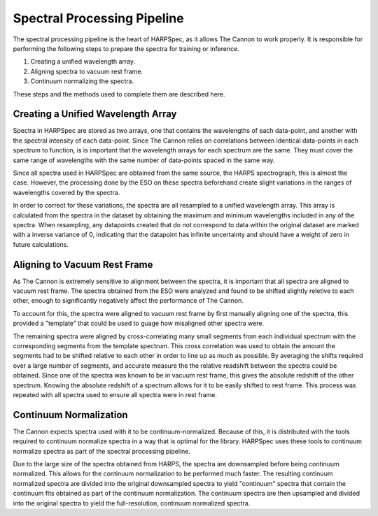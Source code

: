 Spectral Processing Pipeline
============================

The spectral processing pipeline is the heart of HARPSpec, as it allows The
Cannon to work properly. It is responsible for performing the following steps to
prepare the spectra for training or inference.

#. Creating a unified wavelength array.
#. Aligning spectra to vacuum rest frame.
#. Continuum normalizing the spectra.

These steps and the methods used to complete them are described here.

Creating a Unified Wavelength Array
-----------------------------------

Spectra in HARPSpec are stored as two arrays, one that contains the wavelengths
of each data-point, and another with the spectral intensity of each data-point.
Since The Cannon relies on correlations between identical data-points in each
spectrum to function, is is important that the wavelength arrays for each
spectrum are the same. They must cover the same range of wavelengths with the
same number of data-points spaced in the same way.

Since all spectra used in HARPSpec are obtained from the same source, the HARPS
spectrograph, this is almost the case. However, the processing done by the ESO
on these spectra beforehand create slight variations in the ranges of
wavelengths covered by the spectra.

In order to correct for these variations, the spectra are all resampled to a
unified wavelength array. This array is calculated from the spectra in the
dataset by obtaining the maximum and minimum wavelengths included in any of the
spectra. When resampling, any datapoints created that do not correspond to data
within the original dataset are marked with a inverse variance of 0, indicating
that the datapoint has infinite uncertainty and should have a weight of zero in
future calculations.

Aligning to Vacuum Rest Frame
-----------------------------

As The Cannon is extremely sensitive to alignment between the spectra, it is
important that all spectra are aligned to vacuum rest frame. The spectra
obtained from the ESO were analyzed and found to be shifted slightly reletive to
each other, enough to significantly negatively affect the performance of The
Cannon.

To account for this, the spectra were aligned to vacuum rest frame by first
manually aligning one of the spectra, this provided a "template" that could be
used to guage how misaligned other spectra were.

The remaining spectra were aligned by cross-correlating many small segments from
each individual spectrum with the corresponding segments from the template
spectrum. This cross correlation was used to obtain the amount the segments had
to be shifted relative to each other in order to line up as much as possible. By
averaging the shifts required over a large number of segments, and accurate
measure the the relative readshift between the spectra could be obtained. Since
one of the spectra was known to be in vacuum rest frame, this gives the absolute
redshift of the other spectrum. Knowing the absolute redshift of a spectrum
allows for it to be easily shifted to rest frame. This process was repeated with
all spectra used to ensure all spectra were in rest frame.

Continuum Normalization
-----------------------

The Cannon expects spectra used with it to be continuum-normalized. Because of
this, it is distributed with the tools required to continuum normalize spectra
in a way that is optimal for the library. HARPSpec uses these tools to continuum
normalize spectra as part of the spectral processing pipeline.

Due to the large size of the spectra obtained from HARPS, the spectra are
downsampled before being continuum normalized. This allows for the continuum
normalization to be performed much faster. The resulting continuum normalized
spectra are divided into the original downsampled spectra to yield "continuum"
spectra that contain the continuum fits obtained as part of the continuum
normalization. The continuum spectra are then upsampled and divided into the
original spectra to yield the full-resolution, continuum normalized spectra.
